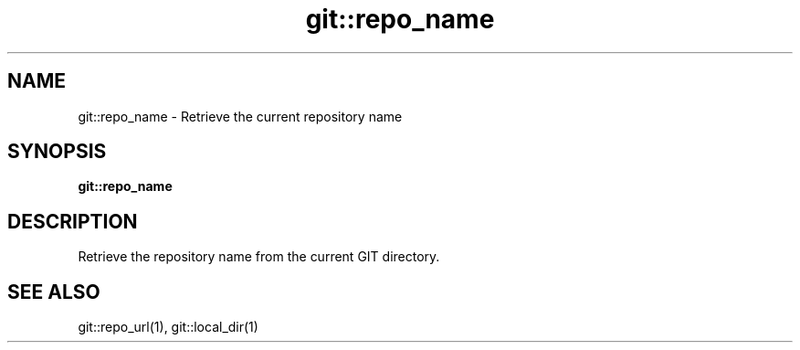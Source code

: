 .TH git::repo_name 1 "June 2024" "1.0.0" "BSFPE"
.SH NAME
git::repo_name \- Retrieve the current repository name
.SH SYNOPSIS
.B git::repo_name
.SH DESCRIPTION
Retrieve the repository name from the current GIT directory.
.SH "SEE ALSO"
git::repo_url(1), git::local_dir(1)